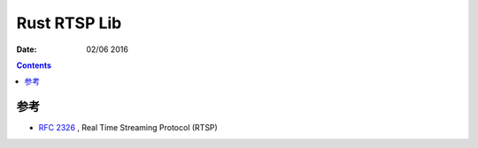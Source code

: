 Rust RTSP Lib
====================

:Date: 02/06 2016

.. contents::



参考
---------

*   `RFC 2326 <https://tools.ietf.org/html/rfc2326>`_ , Real Time Streaming Protocol (RTSP)
